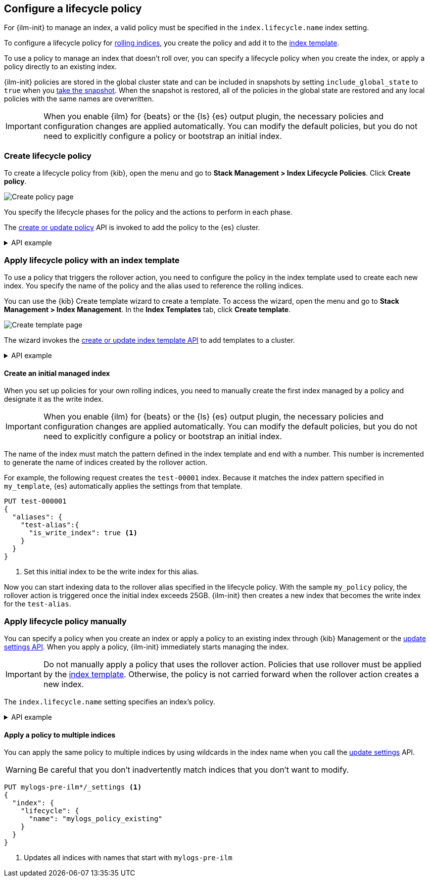 [role="xpack"]
[testenv="basic"]
[[set-up-lifecycle-policy]]
== Configure a lifecycle policy [[ilm-policy-definition]]

For {ilm-init} to manage an index, a valid policy 
must be specified in the `index.lifecycle.name` index setting. 

To configure a lifecycle policy for <<index-rollover, rolling indices>>, 
you create the policy and add it to the <<index-templates, index template>>.

To use a policy to manage an index that doesn't roll over,
you can specify a lifecycle policy when you create the index,
or apply a policy directly to an existing index.

{ilm-init} policies are stored in the global cluster state and can be included in snapshots
by setting `include_global_state` to `true` when you <<snapshots-take-snapshot, take the snapshot>>. 
When the snapshot is restored, all of the policies in the global state are restored and 
any local policies with the same names are overwritten.

IMPORTANT: When you enable {ilm} for {beats} or the {ls} {es} output plugin, 
the necessary policies and configuration changes are applied automatically. 
You can modify the default policies, but you do not need to explicitly configure a policy or
bootstrap an initial index.

[discrete]
[[ilm-create-policy]]
=== Create lifecycle policy

To create a lifecycle policy from {kib}, open the menu and go to *Stack
Management > Index Lifecycle Policies*. Click *Create policy*.

[role="screenshot"]
image:images/ilm/create-policy.png[Create policy page]

You specify the lifecycle phases for the policy and the actions to perform in each phase.

The <<ilm-put-lifecycle,create or update policy>> API is invoked to add the
policy to the {es} cluster.

.API example
[%collapsible]
====
[source,console]
------------------------
PUT _ilm/policy/my_policy
{
  "policy": {
    "phases": {
      "hot": {
        "actions": {
          "rollover": {
            "max_size": "25GB" <1>
          }
        }
      },
      "delete": {
        "min_age": "30d",
        "actions": {
          "delete": {} <2>
        }
      }
    }
  }
}
------------------------

<1> Roll over the index when it reaches 25GB in size
<2> Delete the index 30 days after rollover
====

[discrete]
[[apply-policy-template]]
=== Apply lifecycle policy with an index template

To use a policy that triggers the rollover action, 
you need to configure the policy in the index template used to create each new index.
You specify the name of the policy and the alias used to reference the rolling indices.

You can use the {kib} Create template wizard to create a template. To access the
wizard, open the menu and go to *Stack Management > Index Management*. In the
*Index Templates* tab, click *Create template*.

[role="screenshot"]
image:images/ilm/create-template-wizard-my_template.png[Create template page]

The wizard invokes the <<indices-put-template,create or update index template
API>> to add templates to a cluster.

.API example
[%collapsible]
====
[source,console]
-----------------------
PUT _index_template/my_template
{
  "index_patterns": ["test-*"], <1>
  "template": {
    "settings": {
      "number_of_shards": 1,
      "number_of_replicas": 1,
      "index.lifecycle.name": "my_policy", <2>
      "index.lifecycle.rollover_alias": "test-alias" <3>
    }
  }
}
-----------------------

<1> Use this template for all new indices whose names begin with `test-`
<2> Apply `my_policy` to new indices created with this template
<3> Define an index alias for referencing indices managed by `my_policy`
====
//////////////////////////

[source,console]
--------------------------------------------------
DELETE _index_template/my_template
--------------------------------------------------
// TEST[continued]

//////////////////////////

[discrete]
[[create-initial-index]]
==== Create an initial managed index

When you set up policies for your own rolling indices, you need to manually create the first index 
managed by a policy and designate it as the write index.

IMPORTANT: When you enable {ilm} for {beats} or the {ls} {es} output plugin, 
the necessary policies and configuration changes are applied automatically. 
You can modify the default policies, but you do not need to explicitly configure a policy or
bootstrap an initial index.

The name of the index must match the pattern defined in the index template and end with a number.
This number is incremented to generate the name of indices created by the rollover action.

For example, the following request creates the `test-00001` index. 
Because it matches the index pattern specified in `my_template`, 
{es} automatically applies the settings from that template.

[source,console]
-----------------------
PUT test-000001
{
  "aliases": {
    "test-alias":{
      "is_write_index": true <1>
    }
  }
}
-----------------------

<1> Set this initial index to be the write index for this alias.

Now you can start indexing data to the rollover alias specified in the lifecycle policy. 
With the sample `my_policy` policy, the rollover action is triggered once the initial
index exceeds 25GB. 
{ilm-init} then creates a new index that becomes the write index for the `test-alias`.

[discrete]
[[apply-policy-manually]]
=== Apply lifecycle policy manually

You can specify a policy when you create an index or
apply a policy to an existing index through {kib} Management or
the <<indices-update-settings, update settings API>>. 
When you apply a policy, {ilm-init} immediately starts managing the index.

IMPORTANT: Do not manually apply a policy that uses the rollover action.
Policies that use rollover must be applied by the <<apply-policy-template, index template>>. 
Otherwise, the policy is not carried forward when the rollover action creates a new index.

The `index.lifecycle.name` setting specifies an index's policy.

.API example
[%collapsible]
====
[source,console]
-----------------------
PUT test-index
{
  "settings": {
    "number_of_shards": 1,
    "number_of_replicas": 1,
    "index.lifecycle.name": "my_policy" <1>
  }
}
-----------------------
<1> Sets the lifecycle policy for the index.
====

[discrete]
[[apply-policy-multiple]]
==== Apply a policy to multiple indices

You can apply the same policy to multiple indices by using wildcards in the index name 
when you call the <<indices-update-settings,update settings>> API.

WARNING: Be careful that you don't inadvertently match indices that you don't want to modify.

//////////////////////////
[source,console]
-----------------------
PUT _index_template/mylogs_template
{
  "index_patterns": [
    "mylogs-*"
  ],
  "template": {
    "settings": {
      "number_of_shards": 1,
      "number_of_replicas": 1
    },
    "mappings": {
      "properties": {
        "message": {
          "type": "text"
        },
        "@timestamp": {
          "type": "date"
        }
      }
    }
  }
}
-----------------------

[source,console]
-----------------------
POST mylogs-pre-ilm-2019.06.24/_doc
{
  "@timestamp": "2019-06-24T10:34:00",
  "message": "this is one log message"
}
-----------------------
// TEST[continued]

[source,console]
-----------------------
POST mylogs-pre-ilm-2019.06.25/_doc
{
  "@timestamp": "2019-06-25T17:42:00",
  "message": "this is another log message"
}
-----------------------
// TEST[continued]

[source,console]
--------------------------------------------------
DELETE _index_template/mylogs_template
--------------------------------------------------
// TEST[continued]

//////////////////////////

[source,console]
-----------------------
PUT mylogs-pre-ilm*/_settings <1>
{
  "index": {
    "lifecycle": {
      "name": "mylogs_policy_existing"
    }
  }
}
-----------------------
// TEST[continued]

<1> Updates all indices with names that start with `mylogs-pre-ilm`
